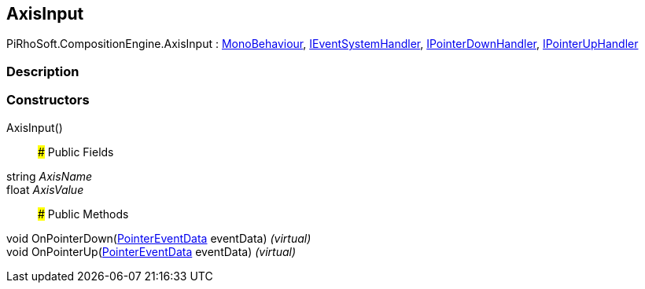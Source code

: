 [#reference/axis-input]

## AxisInput

PiRhoSoft.CompositionEngine.AxisInput : https://docs.unity3d.com/ScriptReference/MonoBehaviour.html[MonoBehaviour^], https://docs.unity3d.com/ScriptReference/IEventSystemHandler.html[IEventSystemHandler^], https://docs.unity3d.com/ScriptReference/IPointerDownHandler.html[IPointerDownHandler^], https://docs.unity3d.com/ScriptReference/IPointerUpHandler.html[IPointerUpHandler^]

### Description

### Constructors

AxisInput()::

### Public Fields

string _AxisName_::

float _AxisValue_::

### Public Methods

void OnPointerDown(https://docs.unity3d.com/ScriptReference/PointerEventData.html[PointerEventData^] eventData) _(virtual)_::

void OnPointerUp(https://docs.unity3d.com/ScriptReference/PointerEventData.html[PointerEventData^] eventData) _(virtual)_::